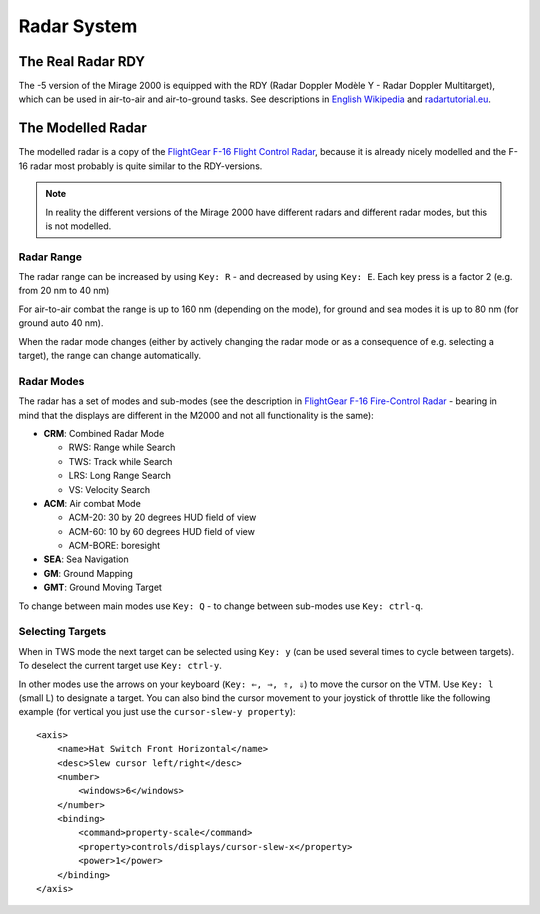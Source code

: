 Radar System
============

The Real Radar RDY
-------------------

The -5 version of the Mirage 2000 is equipped with the RDY (Radar Doppler Modèle Y - Radar Doppler Multitarget), which can be used in air-to-air and air-to-ground tasks. See descriptions in `English Wikipedia <https://en.wikipedia.org/wiki/Radar_Doppler_Multitarget>`_ and `radartutorial.eu <https://www.radartutorial.eu/19.kartei/08.airborne/karte042.en.html>`_.

The Modelled Radar
------------------

The modelled radar is a copy of the `FlightGear F-16 Flight Control Radar <https://github.com/NikolaiVChr/f16/wiki/FCR>`_, because it is already nicely modelled and the F-16 radar most probably is quite similar to the RDY-versions.

.. note::
   In reality the different versions of the Mirage 2000 have different radars and different radar modes, but this is not modelled.

Radar Range
~~~~~~~~~~~

The radar range can be increased by using ``Key: R`` - and decreased by using ``Key: E``. Each key press is a factor 2 (e.g. from 20 nm to 40 nm)

For air-to-air combat the range is up to 160 nm (depending on the mode), for ground and sea modes it is up to 80 nm (for ground auto 40 nm).

When the radar mode changes (either by actively changing the radar mode or as a consequence of e.g. selecting a target), the range can change automatically.

Radar Modes
~~~~~~~~~~~

The radar has a set of modes and sub-modes (see the description in `FlightGear F-16 Fire-Control Radar <https://github.com/NikolaiVChr/f16/wiki/FCR>`_ - bearing in mind that the displays are different in the M2000 and not all functionality is the same):

* **CRM**: Combined Radar Mode

  * RWS: Range while Search
  * TWS: Track while Search
  * LRS: Long Range Search
  * VS: Velocity Search

* **ACM**: Air combat Mode

  * ACM-20: 30 by 20 degrees HUD field of view
  * ACM-60: 10 by 60 degrees HUD field of view
  * ACM-BORE: boresight

* **SEA**: Sea Navigation
* **GM**: Ground Mapping
* **GMT**: Ground Moving Target

To change between main modes use ``Key: Q`` - to change between sub-modes use ``Key: ctrl-q``.

Selecting Targets
~~~~~~~~~~~~~~~~~

When in TWS mode the next target can be selected using ``Key: y`` (can be used several times to cycle between targets). To deselect the current target use ``Key: ctrl-y``.

In other modes use the arrows on your keyboard (``Key: ⇐, ⇒, ⇑, ⇓``) to move the cursor on the VTM. Use ``Key: l`` (small L) to designate a target. You can also bind the cursor movement to your joystick of throttle like the following example (for vertical you just use the ``cursor-slew-y property``)::

    <axis>
        <name>Hat Switch Front Horizontal</name>
        <desc>Slew cursor left/right</desc>
        <number>
            <windows>6</windows>
        </number>
        <binding>
            <command>property-scale</command>
            <property>controls/displays/cursor-slew-x</property>
            <power>1</power>
        </binding>
    </axis>

